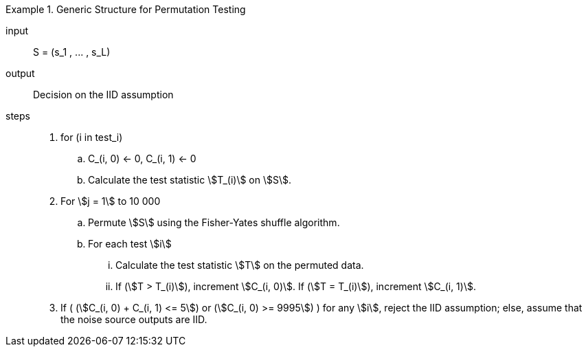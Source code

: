

.Generic Structure for Permutation Testing
[requirement,type="pseudocode","/iid-testing/permutation-test/"]
====
input:: $$S = (s_1 , ... , s_L)$$

output:: Decision on the IID assumption

steps::

. for (i in test_i)

.. C_(i, 0) <- 0, C_(i, 1) <- 0

.. Calculate the test statistic stem:[T_(i)] on stem:[S].

. For stem:[j = 1] to 10 000

.. Permute stem:[S] using the Fisher-Yates shuffle algorithm.
.. For each test stem:[i]

... Calculate the test statistic stem:[T] on the permuted data.
... If (stem:[T > T_(i)]), increment stem:[C_(i, 0)]. If (stem:[T = T_(i)]), increment stem:[C_(i, 1)].

. If ( (stem:[C_(i, 0) + C_(i, 1) <= 5]) or (stem:[C_(i, 0) >= 9995]) ) for any stem:[i], reject the IID assumption; else, assume that the noise source outputs are IID.
====